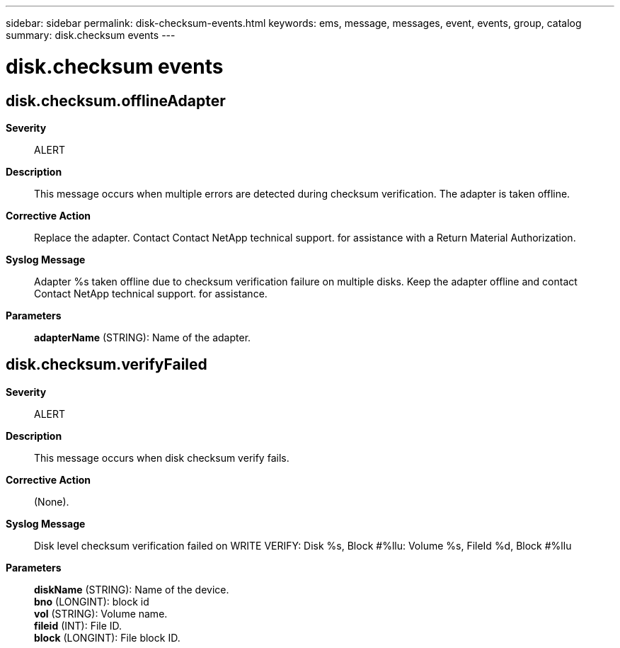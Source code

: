 ---
sidebar: sidebar
permalink: disk-checksum-events.html
keywords: ems, message, messages, event, events, group, catalog
summary: disk.checksum events
---

= disk.checksum events
:toc: macro
:toclevels: 1
:hardbreaks:
:nofooter:
:icons: font
:linkattrs:
:imagesdir: ./media/

== disk.checksum.offlineAdapter
*Severity*::
ALERT
*Description*::
This message occurs when multiple errors are detected during checksum verification. The adapter is taken offline.
*Corrective Action*::
Replace the adapter. Contact Contact NetApp technical support. for assistance with a Return Material Authorization.
*Syslog Message*::
Adapter %s taken offline due to checksum verification failure on multiple disks. Keep the adapter offline and contact Contact NetApp technical support. for assistance.
*Parameters*::
*adapterName* (STRING): Name of the adapter.

== disk.checksum.verifyFailed
*Severity*::
ALERT
*Description*::
This message occurs when disk checksum verify fails.
*Corrective Action*::
(None).
*Syslog Message*::
Disk level checksum verification failed on WRITE VERIFY: Disk %s, Block #%llu: Volume %s, FileId %d, Block #%llu
*Parameters*::
*diskName* (STRING): Name of the device.
*bno* (LONGINT): block id
*vol* (STRING): Volume name.
*fileid* (INT): File ID.
*block* (LONGINT): File block ID.
